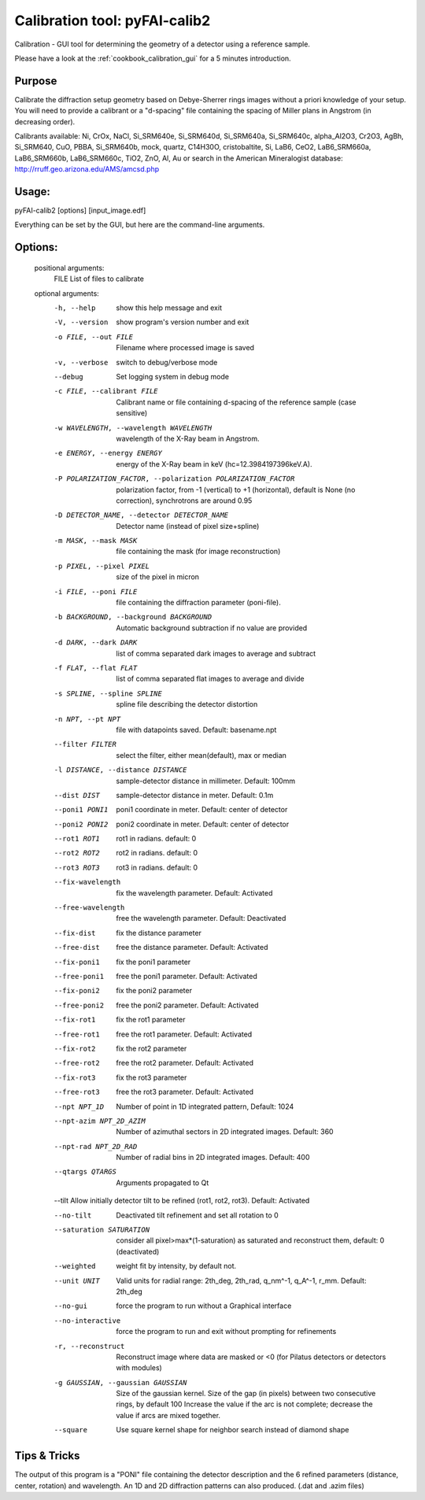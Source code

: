 Calibration tool: pyFAI-calib2
==============================

Calibration - GUI tool for determining the geometry of a detector using a reference sample.

Please have a look at the :ref:`cookbook_calibration_gui` for a 5 minutes introduction.


Purpose
-------
Calibrate the diffraction setup geometry based on Debye-Sherrer rings images
without a priori knowledge of your setup. You will need to provide a calibrant
or a "d-spacing" file containing the spacing of Miller plans in Angstrom
(in decreasing order).

Calibrants available: Ni, CrOx, NaCl,  Si_SRM640e,  Si_SRM640d,  Si_SRM640a,
Si_SRM640c,  alpha_Al2O3,  Cr2O3,  AgBh,  Si_SRM640,  CuO,  PBBA,
Si_SRM640b,  mock,  quartz, C14H30O, cristobaltite, Si, LaB6, CeO2, LaB6_SRM660a,
LaB6_SRM660b, LaB6_SRM660c, TiO2, ZnO, Al, Au or search in the
American Mineralogist database: http://rruff.geo.arizona.edu/AMS/amcsd.php

Usage:
------

pyFAI-calib2 [options] [input_image.edf]

Everything can be set by the GUI, but here are the command-line arguments.

Options:
--------

   positional arguments:
       FILE   List of files to calibrate

   optional arguments:
       -h, --help
              show this help message and exit

       -V, --version
              show program's version number and exit

       -o FILE, --out FILE
              Filename where processed image is saved

       -v, --verbose
              switch to debug/verbose mode

       --debug
              Set logging system in debug mode

       -c FILE, --calibrant FILE
              Calibrant name or file containing d-spacing of the reference sample (case sensitive)

       -w WAVELENGTH, --wavelength WAVELENGTH
              wavelength of the X-Ray beam in Angstrom.

       -e ENERGY, --energy ENERGY
              energy of the X-Ray beam in keV (hc=12.3984197396keV.A).

       -P POLARIZATION_FACTOR, --polarization POLARIZATION_FACTOR
              polarization factor, from -1 (vertical) to +1 (horizontal), default is None (no correction), synchrotrons are around 0.95

       -D DETECTOR_NAME, --detector DETECTOR_NAME
              Detector name (instead of pixel size+spline)

       -m MASK, --mask MASK
              file containing the mask (for image reconstruction)

       -p PIXEL, --pixel PIXEL
              size of the pixel in micron

       -i FILE, --poni FILE
              file containing the diffraction parameter (poni-file).

       -b BACKGROUND, --background BACKGROUND
              Automatic background subtraction if no value are provided

       -d DARK, --dark DARK
              list of comma separated dark images to average and subtract

       -f FLAT, --flat FLAT
              list of comma separated flat images to average and divide

       -s SPLINE, --spline SPLINE
              spline file describing the detector distortion

       -n NPT, --pt NPT
              file with datapoints saved. Default: basename.npt

       --filter FILTER
              select the filter, either mean(default), max or median

       -l DISTANCE, --distance DISTANCE
              sample-detector distance in millimeter. Default: 100mm

       --dist DIST
              sample-detector distance in meter. Default: 0.1m

       --poni1 PONI1
              poni1 coordinate in meter. Default: center of detector

       --poni2 PONI2
              poni2 coordinate in meter. Default: center of detector

       --rot1 ROT1
              rot1 in radians. default: 0

       --rot2 ROT2
              rot2 in radians. default: 0

       --rot3 ROT3
              rot3 in radians. default: 0

       --fix-wavelength
              fix the wavelength parameter. Default: Activated

       --free-wavelength
              free the wavelength parameter. Default: Deactivated

       --fix-dist
              fix the distance parameter

       --free-dist
              free the distance parameter. Default: Activated

       --fix-poni1
              fix the poni1 parameter

       --free-poni1
              free the poni1 parameter. Default: Activated

       --fix-poni2
              fix the poni2 parameter

       --free-poni2
              free the poni2 parameter. Default: Activated

       --fix-rot1
              fix the rot1 parameter

       --free-rot1
              free the rot1 parameter. Default: Activated

       --fix-rot2
              fix the rot2 parameter

       --free-rot2
              free the rot2 parameter. Default: Activated

       --fix-rot3
              fix the rot3 parameter

       --free-rot3
              free the rot3 parameter. Default: Activated

       --npt NPT_1D
              Number of point in 1D integrated pattern, Default: 1024

       --npt-azim NPT_2D_AZIM
              Number of azimuthal sectors in 2D integrated images.  Default: 360

       --npt-rad NPT_2D_RAD
              Number of radial bins in 2D integrated images.  Default: 400

       --qtargs QTARGS
              Arguments propagated to Qt

       --tilt Allow initially detector tilt to be refined (rot1, rot2, rot3). Default: Activated

       --no-tilt
              Deactivated tilt refinement and set all rotation to 0

       --saturation SATURATION
              consider all pixel>max*(1-saturation) as saturated and reconstruct them, default: 0 (deactivated)

       --weighted
              weight fit by intensity, by default not.

       --unit UNIT
              Valid units for radial range: 2th_deg, 2th_rad, q_nm^-1, q_A^-1, r_mm. Default: 2th_deg

       --no-gui
              force the program to run without a Graphical interface

       --no-interactive
              force the program to run and exit without prompting for refinements

       -r, --reconstruct
              Reconstruct image where data are masked or <0 (for Pilatus detectors or detectors with modules)

       -g GAUSSIAN, --gaussian GAUSSIAN
              Size of the gaussian kernel. Size of the gap (in pixels) between two consecutive rings, by default 100 Increase the value if the arc is not complete; decrease the  value  if  arcs  are  mixed
              together.

       --square
              Use square kernel shape for neighbor search instead of diamond shape


Tips & Tricks
-------------

The output of this program is a "PONI" file containing the detector description
and the 6 refined parameters (distance, center, rotation) and wavelength.
An 1D and 2D diffraction patterns can also produced. (.dat and .azim files)
